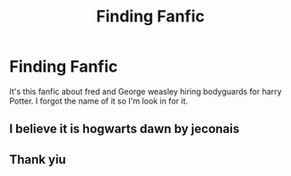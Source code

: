 #+TITLE: Finding Fanfic

* Finding Fanfic
:PROPERTIES:
:Author: ItsAaMePyo
:Score: 1
:DateUnix: 1512368124.0
:DateShort: 2017-Dec-04
:END:
It's this fanfic about fred and George weasley hiring bodyguards for harry Potter. I forgot the name of it so I'm look in for it.


** I believe it is hogwarts dawn by jeconais
:PROPERTIES:
:Author: acornmoose
:Score: 1
:DateUnix: 1512496550.0
:DateShort: 2017-Dec-05
:END:


** Thank yiu
:PROPERTIES:
:Author: ItsAaMePyo
:Score: 1
:DateUnix: 1513321700.0
:DateShort: 2017-Dec-15
:END:
